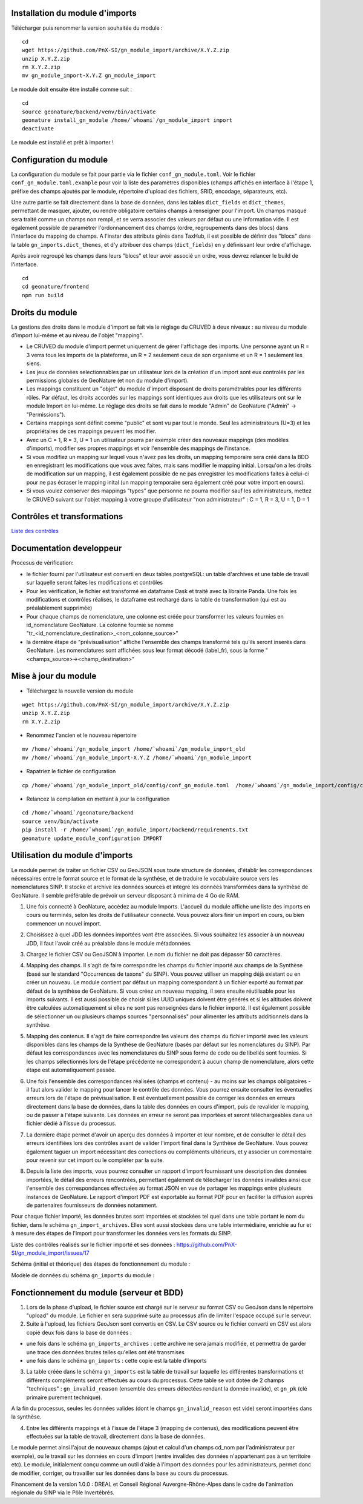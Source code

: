 Installation du module d'imports
================================

Télécharger puis renommer la version souhaitée du module :

::

   cd
   wget https://github.com/PnX-SI/gn_module_import/archive/X.Y.Z.zip
   unzip X.Y.Z.zip
   rm X.Y.Z.zip
   mv gn_module_import-X.Y.Z gn_module_import


Le module doit ensuite être installé comme suit :

::

   cd
   source geonature/backend/venv/bin/activate
   geonature install_gn_module /home/`whoami`/gn_module_import import
   deactivate
   
Le module est installé et prêt à importer !

Configuration du module
=======================

La configuration du module se fait pour partie via le fichier ``conf_gn_module.toml``. Voir le fichier ``conf_gn_module.toml.example`` pour voir la liste des paramètres disponibles (champs affichés en interface à l'étape 1, préfixe des champs ajoutés par le module, répertoire d'upload des fichiers, SRID, encodage, séparateurs, etc). 

Une autre partie se fait directement dans la base de données, dans les tables ``dict_fields`` et ``dict_themes``, permettant de masquer, ajouter, ou rendre obligatoire certains champs à renseigner pour l'import. Un champs masqué sera traité comme un champs non rempli, et se verra associer des valeurs par défaut ou une information vide. Il est également possible de paramétrer l'ordonnancement des champs (ordre, regroupements dans des blocs) dans l'interface du mapping de champs. A l'instar des attributs gérés dans TaxHub, il est possible de définir des "blocs" dans la table ``gn_imports.dict_themes``, et d'y attribuer des champs (``dict_fields``) en y définissant leur ordre d'affichage.  

Après avoir regroupé les champs dans leurs "blocs" et leur avoir associé un ordre, vous devrez relancer le build de l'interface. 

::

   cd
   cd geonature/frontend
   npm run build

Droits du module
================

La gestions des droits dans le module d'import se fait via le réglage du CRUVED à deux niveaux : au niveau du module d'import lui-même et au niveau de l'objet "mapping".

- Le CRUVED du module d'import permet uniquement de gérer l'affichage des imports. Une personne ayant un R = 3 verra tous les imports de la plateforme, un R = 2 seulement ceux de son organisme et un R = 1 seulement les siens. 
- Les jeux de données selectionnables par un utilisateur lors de la création d'un import sont eux controlés par les permissions globales de GeoNature (et non du module d'import).
- Les mappings constituent un "objet" du module d'import disposant de droits paramétrables pour les différents rôles. Par défaut, les droits accordés sur les mappings sont identiques aux droits que les utilisateurs ont sur le module Import en lui-même. Le réglage des droits se fait dans le module "Admin" de GeoNature ("Admin" -> "Permissions"). 
- Certains mappings sont définit comme "public" et sont vu par tout le monde. Seul les administrateurs (U=3) et les propriétaires de ces mappings peuvent les modifier.
- Avec un C = 1,  R = 3, U = 1  un utilisateur pourra par exemple créer des nouveaux mappings (des modèles d'imports), modifier ses propres mappings et voir l'ensemble des mappings de l'instance. 
- Si vous modifiez un mapping sur lequel vous n'avez pas les droits, un mapping temporaire sera créé dans la BDD en enregistrant les modifications que vous avez faites, mais sans modifier le mapping initial. Lorsqu'on a les droits de modification sur un mapping, il est également possible de ne pas enregistrer les modifications faites à celui-ci pour ne pas écraser le mapping inital (un mapping temporaire sera également créé pour votre import en cours).
- Si vous voulez conserver des mappings "types" que personne ne pourra modifier sauf les administrateurs, mettez le CRUVED suivant sur l'objet mapping à votre groupe d'utilisateur "non administrateur" : C = 1,  R = 3, U = 1, D = 1


Contrôles et transformations
============================

`Liste des contrôles <docs/controls.rst>`_

Documentation developpeur
=========================

Procesus de vérification:

- le fichier fourni par l'utilisateur est converti en deux tables postgreSQL: un table d'archives et une table de travail sur laquelle seront faites les modifications et contrôles
- Pour les vérification, le fichier est transformé en dataframe Dask et traité avec la librairie Panda. Une fois les modifications et contrôles réalisés, le dataframe est rechargé dans la table de transformation (qui est au préalablement supprimée)
- Pour chaque champs de nomenclature, une colonne est créée pour transformer les valeurs fournies en id_nomenclature GeoNature. La colonne fournie se nomme "tr_<id_nomenclature_destination>_<nom_colonne_source>"
- la dernière étape de "prévisualisation" affiche l'ensemble des champs transformé tels qu'ils seront inserés dans GeoNature. Les nomenclatures sont affichées sous leur format décodé (label_fr), sous la forme "<champs_source>-><champ_destination>"

Mise à jour du module
=====================

- Téléchargez la nouvelle version du module

::

   wget https://github.com/PnX-SI/gn_module_import/archive/X.Y.Z.zip
   unzip X.Y.Z.zip
   rm X.Y.Z.zip


- Renommez l'ancien et le nouveau répertoire

::

   mv /home/`whoami`/gn_module_import /home/`whoami`/gn_module_import_old
   mv /home/`whoami`/gn_module_import-X.Y.Z /home/`whoami`/gn_module_import


- Rapatriez le fichier de configuration

::

   cp /home/`whoami`/gn_module_import_old/config/conf_gn_module.toml  /home/`whoami`/gn_module_import/config/conf_gn_module.toml


- Relancez la compilation en mettant à jour la configuration

::

   cd /home/`whoami`/geonature/backend
   source venv/bin/activate
   pip install -r /home/`whoami`/gn_module_import/backend/requirements.txt
   geonature update_module_configuration IMPORT


Utilisation du module d'imports
===============================

Le module permet de traiter un fichier CSV ou GeoJSON sous toute structure de données, d'établir les correspondances nécessaires entre le format source et le format de la synthèse, et de traduire le vocabulaire source vers les nomenclatures SINP. Il stocke et archive les données sources et intègre les données transformées dans la synthèse de GeoNature. Il semble préférable de prévoir un serveur disposant à minima de 4 Go de RAM. 

1. Une fois connecté à GeoNature, accédez au module Imports. L'accueil du module affiche une liste des imports en cours ou terminés, selon les droits de l'utilisateur connecté. Vous pouvez alors finir un import en cours, ou bien commencer un nouvel import. 

.. image:: https://geonature.fr/docs/img/import/gn_imports-01.jpg

2. Choisissez à quel JDD les données importées vont être associées. Si vous souhaitez les associer à un nouveau JDD, il faut l'avoir créé au préalable dans le module métadonnées.

.. image:: https://geonature.fr/docs/img/import/gn_imports-02.jpg

3. Chargez le fichier CSV ou GeoJSON à importer. Le nom du fichier ne doit pas dépasser 50 caractères.

.. image:: https://geonature.fr/docs/img/import/gn_imports-03.jpg

4. Mapping des champs. Il s'agit de faire correspondre les champs du fichier importé aux champs de la Synthèse (basé sur le standard "Occurrences de taxons" du SINP). Vous pouvez utiliser un mapping déjà existant ou en créer un nouveau. Le module contient par défaut un mapping correspondant à un fichier exporté au format par défaut de la synthèse de GeoNature. Si vous créez un nouveau mapping, il sera ensuite réutilisable pour les imports suivants. Il est aussi possible de choisir si les UUID uniques doivent être générés et si les altitudes doivent être calculées automatiquement si elles ne sont pas renseignées dans le fichier importé. Il est également possible de sélectionner un ou plusieurs champs sources "personnalisés" pour alimenter les attributs additionnels dans la synthèse.

.. image:: https://geonature.fr/docs/img/import/gn_imports-04.jpg

5. Mapping des contenus. Il s'agit de faire correspondre les valeurs des champs du fichier importé avec les valeurs disponibles dans les champs de la Synthèse de GeoNature (basés par défaut sur les nomenclatures du SINP). Par défaut les correspondances avec les nomenclatures du SINP sous forme de code ou de libellés sont fournies. Si les champs sélectionnés lors de l'étape précédente ne correspondent à aucun champ de nomenclature, alors cette étape est automatiquement passée.

.. image:: https://geonature.fr/docs/img/import/gn_imports-05.jpg

6. Une fois l'ensemble des correspondances réalisées (champs et contenu) - au moins sur les champs obligatoires - il faut alors valider le mapping pour lancer le contrôle des données. Vous pourrez ensuite consulter les éventuelles erreurs lors de l'étape de prévisualisation. Il est éventuellement possible de corriger les données en erreurs directement dans la base de données, dans la table des données en cours d'import, puis de revalider le mapping, ou de passer à l'étape suivante. Les données en erreur ne seront pas importées et seront téléchargeables dans un fichier dédié à l'issue du processus.

.. image:: https://geonature.fr/docs/img/import/gn_imports-06.jpg

7. La dernière étape permet d'avoir un aperçu des données à importer et leur nombre, et de consulter le détail des erreurs identifiées lors des contrôles avant de valider l'import final dans la Synthèse de GeoNature. Vous pouvez également taguer un import nécessitant des corrections ou compléments ultérieurs, et y associer un commentaire pour revenir sur cet import ou le compléter par la suite.

.. image:: https://geonature.fr/docs/img/import/gn_imports-07.jpg

8. Depuis la liste des imports, vous pourrez consulter un rapport d'import fournissant une description des données importées, le détail des erreurs rencontrées, permettant également de télécharger les données invalides ainsi que l'ensemble des correspondances effectuées au format JSON en vue de partager les mappings entre plusieurs instances de GeoNature. Le rapport d'import PDF est exportable au format PDF pour en faciliter la diffusion auprès de partenaires fournisseurs de données notamment.

Pour chaque fichier importé, les données brutes sont importées et stockées tel quel dans une table portant le nom du fichier, dans le schéma ``gn_import_archives``. Elles sont aussi stockées dans une table intermédiaire, enrichie au fur et à mesure des étapes de l'import pour transformer les données vers les formats du SINP.

Liste des contrôles réalisés sur le fichier importé et ses données : https://github.com/PnX-SI/gn_module_import/issues/17

Schéma (initial et théorique) des étapes de fonctionnement du module : 

.. image:: https://geonature.fr/docs/img/import/gn_imports_etapes.png

Modèle de données du schéma ``gn_imports`` du module :

.. image:: https://geonature.fr/docs/img/import/gn_imports_MCD-2020-03.png


Fonctionnement du module (serveur et BDD)
=========================================

1. Lors de la phase d'upload, le fichier source est chargé sur le serveur au format CSV ou GeoJson dans le répertoire "upload" du module. Le fichier en sera supprimé suite au processus afin de limiter l'espace occupé sur le serveur.

2. Suite à l'upload, les fichiers GeoJson sont convertis en CSV. Le CSV source ou le fichier converti en CSV est alors copié deux fois dans la base de données : 

- une fois dans le schéma ``gn_imports_archives`` : cette archive ne sera jamais modifiée, et permettra de garder une trace des données brutes telles qu'elles ont été transmises
- une fois dans le schéma ``gn_imports`` : cette copie est la table d'imports

3. La table créée dans le schéma ``gn_imports`` est la table de travail sur laquelle les différentes transformations et différents compléments seront effectués au cours du processus. Cette table se voit dotée de 2 champs "techniques" : ``gn_invalid_reason`` (ensemble des erreurs détectées rendant la donnée invalide), et ``gn_pk`` (clé primaire purement technique).

A la fin du processus, seules les données valides (dont le champs ``gn_invalid_reason`` est vide) seront importées dans la synthèse.

4. Entre les différents mappings et à l'issue de l'étape 3 (mapping de contenus), des modifications peuvent être effectuées sur la table de travail, directement dans la base de données. 

Le module permet ainsi l'ajout de nouveaux champs (ajout et calcul d'un champs cd_nom par l'administrateur par exemple), ou le travail sur les données en cours d'import (rentre invalides des données n'appartenant pas à un territoire etc). Le module, initialement conçu comme un outil d'aide à l'import des données pour les administrateurs, permet donc de modifier, corriger, ou travailler sur les données dans la base au cours du processus.  

Financement de la version 1.0.0 : DREAL et Conseil Régional Auvergne-Rhône-Alpes dans le cadre de l'animation régionale du SINP via le Pôle Invertébrés.
